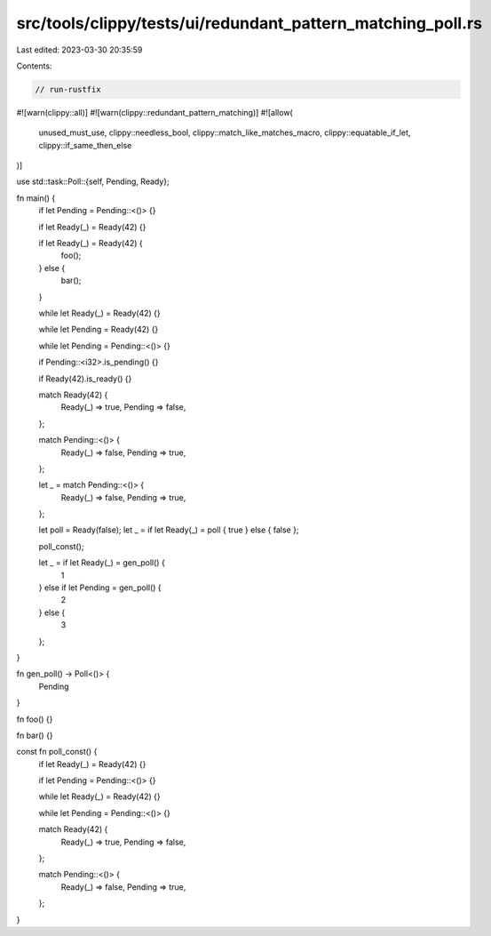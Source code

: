 src/tools/clippy/tests/ui/redundant_pattern_matching_poll.rs
============================================================

Last edited: 2023-03-30 20:35:59

Contents:

.. code-block:: rs

    // run-rustfix

#![warn(clippy::all)]
#![warn(clippy::redundant_pattern_matching)]
#![allow(
    unused_must_use,
    clippy::needless_bool,
    clippy::match_like_matches_macro,
    clippy::equatable_if_let,
    clippy::if_same_then_else
)]

use std::task::Poll::{self, Pending, Ready};

fn main() {
    if let Pending = Pending::<()> {}

    if let Ready(_) = Ready(42) {}

    if let Ready(_) = Ready(42) {
        foo();
    } else {
        bar();
    }

    while let Ready(_) = Ready(42) {}

    while let Pending = Ready(42) {}

    while let Pending = Pending::<()> {}

    if Pending::<i32>.is_pending() {}

    if Ready(42).is_ready() {}

    match Ready(42) {
        Ready(_) => true,
        Pending => false,
    };

    match Pending::<()> {
        Ready(_) => false,
        Pending => true,
    };

    let _ = match Pending::<()> {
        Ready(_) => false,
        Pending => true,
    };

    let poll = Ready(false);
    let _ = if let Ready(_) = poll { true } else { false };

    poll_const();

    let _ = if let Ready(_) = gen_poll() {
        1
    } else if let Pending = gen_poll() {
        2
    } else {
        3
    };
}

fn gen_poll() -> Poll<()> {
    Pending
}

fn foo() {}

fn bar() {}

const fn poll_const() {
    if let Ready(_) = Ready(42) {}

    if let Pending = Pending::<()> {}

    while let Ready(_) = Ready(42) {}

    while let Pending = Pending::<()> {}

    match Ready(42) {
        Ready(_) => true,
        Pending => false,
    };

    match Pending::<()> {
        Ready(_) => false,
        Pending => true,
    };
}



